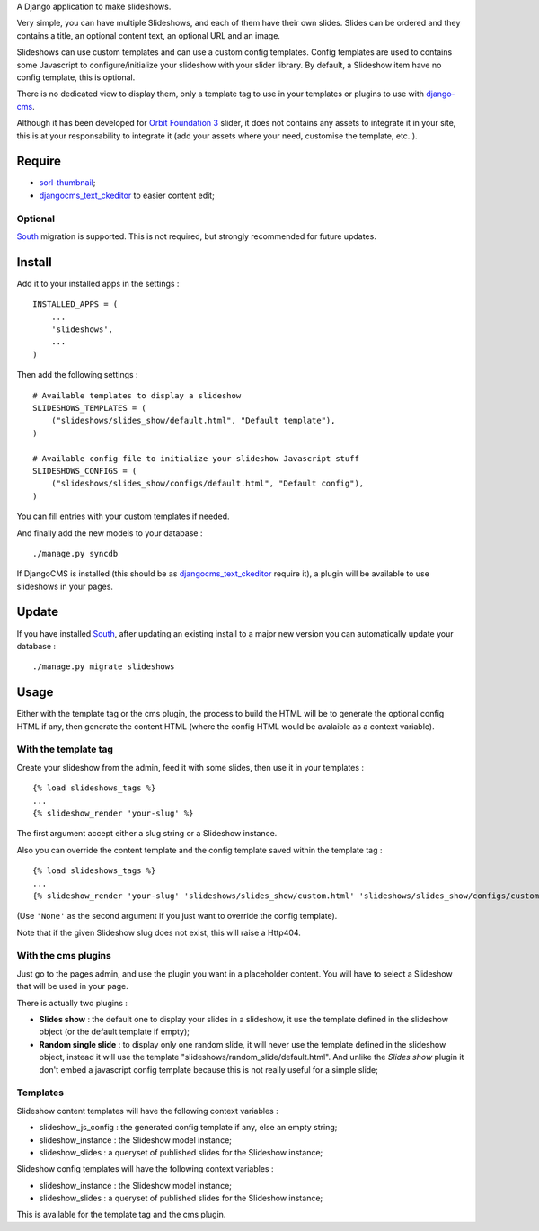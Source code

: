 .. _django-cms: http://www.django-cms.org/
.. _South: http://south.readthedocs.org/en/latest/
.. _sorl-thumbnail: https://github.com/sorl/sorl-thumbnail
.. _djangocms_text_ckeditor: https://github.com/divio/djangocms-text-ckeditor
.. _Orbit Foundation 3: http://foundation.zurb.com/old-docs/f3/orbit.php

A Django application to make slideshows.

Very simple, you can have multiple Slideshows, and each of them have their own slides. Slides can be ordered and they contains a title, an optional content text, an optional URL and an image.

Slideshows can use custom templates and can use a custom config templates. Config templates are used to contains some Javascript to configure/initialize your slideshow with your slider library. By default, a Slideshow item have no config template, this is optional.

There is no dedicated view to display them, only a template tag to use in your templates or plugins to use with `django-cms`_.

Although it has been developed for `Orbit Foundation 3`_ slider, it does not contains any assets to integrate it in your site, this is at your responsability to integrate it (add your assets where your need, customise the template, etc..).

Require
=======

* `sorl-thumbnail`_;
* `djangocms_text_ckeditor`_ to easier content edit;

Optional
********

`South`_ migration is supported. This is not required, but strongly recommended for future updates.

Install
=======

Add it to your installed apps in the settings : ::

    INSTALLED_APPS = (
        ...
        'slideshows',
        ...
    )

Then add the following settings : ::

    # Available templates to display a slideshow
    SLIDESHOWS_TEMPLATES = (
        ("slideshows/slides_show/default.html", "Default template"),
    )

    # Available config file to initialize your slideshow Javascript stuff
    SLIDESHOWS_CONFIGS = (
        ("slideshows/slides_show/configs/default.html", "Default config"),
    )

You can fill entries with your custom templates if needed.

And finally add the new models to your database : ::

    ./manage.py syncdb

If DjangoCMS is installed (this should be as `djangocms_text_ckeditor`_ require it), a plugin will be available to use slideshows in your pages.

Update
======

If you have installed `South`_, after updating an existing install to a major new version you can automatically update your database : ::

    ./manage.py migrate slideshows

Usage
=====

Either with the template tag or the cms plugin, the process to build the HTML will be to generate the optional config HTML if any, then generate the content HTML (where the config HTML would be avalaible as a context variable).

With the template tag
*********************

Create your slideshow from the admin, feed it with some slides, then use it in your templates : ::
    
    {% load slideshows_tags %}
    ...
    {% slideshow_render 'your-slug' %}

The first argument accept either a slug string or a Slideshow instance.

Also you can override the content template and the config template saved within the template tag : ::
    
    {% load slideshows_tags %}
    ...
    {% slideshow_render 'your-slug' 'slideshows/slides_show/custom.html' 'slideshows/slides_show/configs/custom.html' %}

(Use ``'None'`` as the second argument if you just want to override the config template).

Note that if the given Slideshow slug does not exist, this will raise a Http404.

With the cms plugins
********************

Just go to the pages admin, and use the plugin you want in a placeholder content. You will have to select a Slideshow that will be used in your page.

There is actually two plugins :

* **Slides show** : the default one to display your slides in a slideshow, it use the template defined in the slideshow object (or the default template if empty);
* **Random single slide** : to display only one random slide, it will never use the template defined in the slideshow object, instead it will use the template "slideshows/random_slide/default.html". And unlike the *Slides show* plugin it don't embed a javascript config template because this is not really useful for a simple slide;

Templates
*********

Slideshow content templates will have the following context variables :

* slideshow_js_config : the generated config template if any, else an empty string;
* slideshow_instance : the Slideshow model instance;
* slideshow_slides : a queryset of published slides for the Slideshow instance;

Slideshow config templates will have the following context variables :

* slideshow_instance : the Slideshow model instance;
* slideshow_slides : a queryset of published slides for the Slideshow instance;

This is available for the template tag and the cms plugin.
